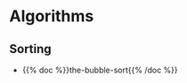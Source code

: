 #+BEGIN_COMMENT
.. title: Bowling For Data
.. slug: index
.. date: 2023-02-07 14:46:25 UTC-08:00
.. tags: 
.. category: 
.. link: 
.. description: Index for the Bowling For Data Pages.
.. type: text

#+END_COMMENT

* Algorithms
** Sorting

- {{% doc %}}the-bubble-sort{{% /doc %}}
